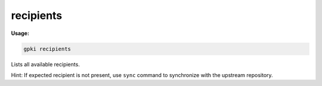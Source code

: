 .. _recipients:

recipients
----------
**Usage:**

.. code-block:: shell

    gpki recipients

Lists all available recipients.

Hint: If expected recipient is not present, use ``sync`` command to synchronize with the upstream repository.